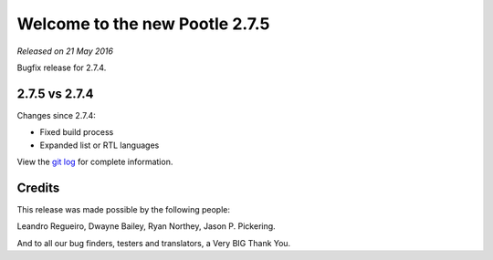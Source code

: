 ===============================
Welcome to the new Pootle 2.7.5
===============================

*Released on 21 May 2016*

Bugfix release for 2.7.4.


2.7.5 vs 2.7.4
==============

Changes since 2.7.4:

- Fixed build process
- Expanded list or RTL languages


View the `git log <https://github.com/translate/pootle/compare/2.7.4...2.7.5>`_
for complete information.


Credits
=======

This release was made possible by the following people:

Leandro Regueiro, Dwayne Bailey, Ryan Northey, Jason P. Pickering.

And to all our bug finders, testers and translators, a Very BIG Thank You.
